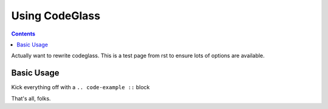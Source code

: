 .. _docs/CodeGlass:

Using CodeGlass
===============

.. contents ::

Actually want to rewrite codeglass. This is a test page from rst to ensure lots of options are available.

Basic Usage
-----------

Kick everything off with a ``.. code-example ::`` block

.. code-example ::

  .. js ::
 
    <script>
    dojo.ready(function(){ console.warn("oh hi!"); {{dataUrl}} {{baseUrl}} })
    </script>

  .. html ::

    <p>Hi There</p>

That's all, folks.
